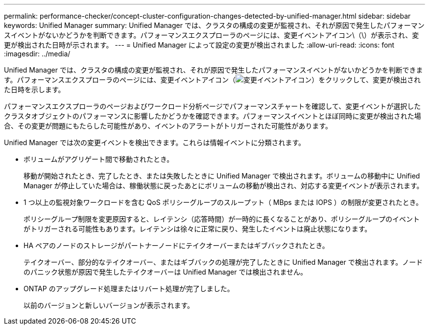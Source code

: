 ---
permalink: performance-checker/concept-cluster-configuration-changes-detected-by-unified-manager.html 
sidebar: sidebar 
keywords: Unified Manager 
summary: Unified Manager では、クラスタの構成の変更が監視され、それが原因で発生したパフォーマンスイベントがないかどうかを判断できます。パフォーマンスエクスプローラのページには、変更イベントアイコン\（\）が表示され、変更が検出された日時が示されます。 
---
= Unified Manager によって設定の変更が検出されました
:allow-uri-read: 
:icons: font
:imagesdir: ../media/


[role="lead"]
Unified Manager では、クラスタの構成の変更が監視され、それが原因で発生したパフォーマンスイベントがないかどうかを判断できます。パフォーマンスエクスプローラのページには、変更イベントアイコン（image:../media/opm-change-icon.gif["変更イベントアイコン"]）をクリックして、変更が検出された日時を示します。

パフォーマンスエクスプローラのページおよびワークロード分析ページでパフォーマンスチャートを確認して、変更イベントが選択したクラスタオブジェクトのパフォーマンスに影響したかどうかを確認できます。パフォーマンスイベントとほぼ同時に変更が検出された場合、その変更が問題にもたらした可能性があり、イベントのアラートがトリガーされた可能性があります。

Unified Manager では次の変更イベントを検出できます。これらは情報イベントに分類されます。

* ボリュームがアグリゲート間で移動されたとき。
+
移動が開始されたとき、完了したとき、または失敗したときに Unified Manager で検出されます。ボリュームの移動中に Unified Manager が停止していた場合は、稼働状態に戻ったあとにボリュームの移動が検出され、対応する変更イベントが表示されます。

* 1 つ以上の監視対象ワークロードを含む QoS ポリシーグループのスループット（ MBps または IOPS ）の制限が変更されたとき。
+
ポリシーグループ制限を変更原因すると、レイテンシ（応答時間）が一時的に長くなることがあり、ポリシーグループのイベントがトリガーされる可能性もあります。レイテンシは徐々に正常に戻り、発生したイベントは廃止状態になります。

* HA ペアのノードのストレージがパートナーノードにテイクオーバーまたはギブバックされたとき。
+
テイクオーバー、部分的なテイクオーバー、またはギブバックの処理が完了したときに Unified Manager で検出されます。ノードのパニック状態が原因で発生したテイクオーバーは Unified Manager では検出されません。

* ONTAP のアップグレード処理またはリバート処理が完了しました。
+
以前のバージョンと新しいバージョンが表示されます。



